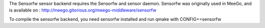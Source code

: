 

The Sensorfw sensor backend requires the Sensorfw and sensor daemon.
Sensorfw was originally used in MeeGo, and is available on :
http://meego.gitorious.org/meego-middleware/sensorfw

To compile the sensorfw backend, you need sensorfw installed and run
qmake with CONFIG+=sensorfw

